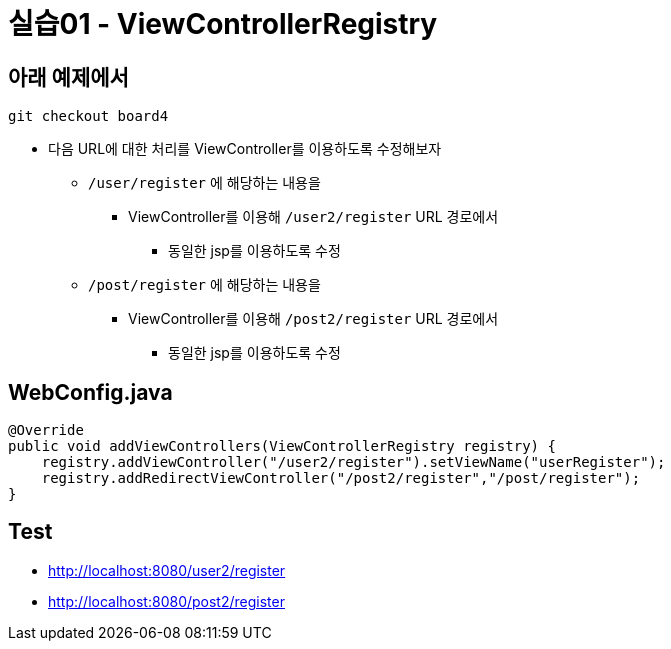 = 실습01 - ViewControllerRegistry

== 아래 예제에서

----
git checkout board4
----

* 다음 URL에 대한 처리를 ViewController를 이용하도록 수정해보자
** `/user/register` 에 해당하는 내용을
*** ViewController를 이용해 `/user2/register` URL 경로에서
**** 동일한 jsp를 이용하도록 수정
** `/post/register` 에 해당하는 내용을
*** ViewController를 이용해 `/post2/register` URL 경로에서
**** 동일한 jsp를 이용하도록 수정

== WebConfig.java

[source,java]
----
@Override
public void addViewControllers(ViewControllerRegistry registry) {
    registry.addViewController("/user2/register").setViewName("userRegister");
    registry.addRedirectViewController("/post2/register","/post/register");
}
----

== Test

* http://localhost:8080/user2/register
* http://localhost:8080/post2/register
